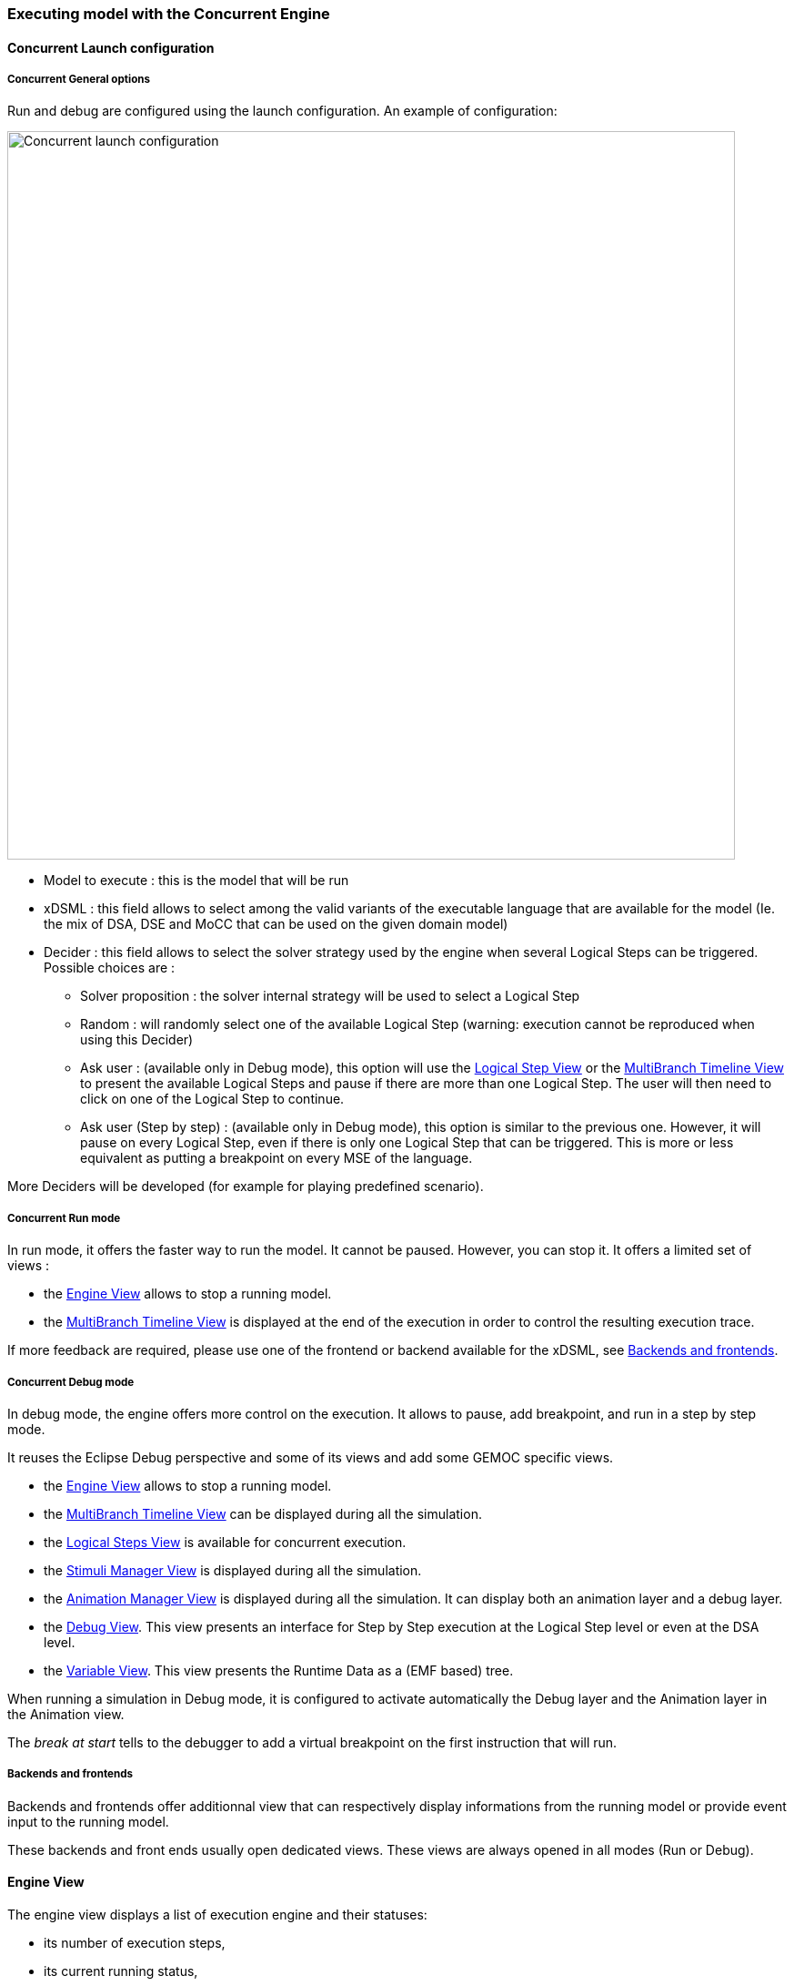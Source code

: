 
=== Executing model with the ((Concurrent Engine))

==== Concurrent Launch configuration

===== Concurrent General options
Run and debug are configured using the launch configuration. An example of configuration:

image:Guide/images/workbench/modeling/concurrent_launch_configuration.png[Concurrent launch configuration, 800]

- Model to execute : this is the model that will be run
- xDSML : this field allows to select among the valid variants of the executable language that are available for the model (Ie. the mix of DSA, DSE and MoCC that can be used on the given domain model)
- ((Decider)) : this field allows to select the solver strategy used by the engine when several ((Logical Step))s can be triggered. Possible choices are : 
** Solver proposition : the solver internal strategy will be used to select a Logical Step
** Random : will randomly select one of the available Logical Step (warning: execution cannot be reproduced when using this Decider)
** Ask user : (available only in Debug mode), this option will use the <<modeling-workbench-executing-model-logical-step-view-section,Logical Step View>> or the <<mw-executing-concurrent-model-multibranch-timeline-view-section,MultiBranch Timeline View>> to present the available Logical Steps and pause if there are more than one Logical Step. The user will then need to click on one of the Logical Step to continue.
** Ask user (Step by step) : (available only in Debug mode), this option is similar to the previous one. However, it will pause on every Logical Step, even if there is only one Logical Step that can be triggered. This is more or less equivalent as putting a breakpoint on every MSE of the language.

More Deciders will be developed (for example for playing predefined scenario).

===== Concurrent Run mode
In run mode, it offers the faster way to run the model.
It cannot be paused. However, you can stop it.
It offers a limited set of views :

- the <<mw-executing-concurrent-model-engine-view-section,((Engine)) View>> allows to stop a running model.
- the <<mw-executing-concurrent-model-multibranch-timeline-view-section,((MultiBranch Timeline)) View>> is displayed at the end of the execution in order to control the resulting execution trace.

If more feedback are required, please use one of the frontend or backend available for the xDSML, see <<modeling-workbench-backends-frontends-section,Backends and frontends>>. 

===== Concurrent Debug mode
In debug mode, the engine offers more control on the execution.
It allows to pause, add breakpoint, and run in a step by step mode.

It reuses the Eclipse Debug perspective and some of its views and add some GEMOC specific views.

- the <<mw-executing-concurrent-model-engine-view-section,((Engine)) View>> allows to stop a running model.
- the <<mw-executing-concurrent-model-multibranch-timeline-view-section,((MultiBranch Timeline)) View>> can be displayed during all the simulation.
- the <<mw-executing-concurrent-model-logical-steps-view-section, Logical Steps View>> is available for concurrent execution.
- the <<mw-executing-concurrent-model-stimuli-manager-view-section,((Stimuli Manager)) View>> is displayed during all the simulation.
- the <<mw-executing-concurrent-model-animation-view-section,((Animation Manager)) View>> is displayed during all the simulation. It can display both an animation layer and a debug layer.
- the <<mw-executing-concurrent-model-debug-view-section,Debug View>>. This view presents an interface for Step by Step execution at the Logical Step level or even at the DSA level.
- the <<mw-executing-concurrent-model-variable-view-section,Variable View>>. This view presents the ((Runtime Data)) as a (EMF based) tree.

When running a simulation in Debug mode, it is configured to activate automatically the Debug layer and the Animation layer in the Animation view.

The _break at start_ tells to the debugger to add a virtual breakpoint on the first instruction that will run.

[[modeling-workbench-backends-frontends-section]]
===== Backends and frontends
Backends and frontends offer additionnal view that can respectively display informations from the running model or provide event input to the running model.

These backends and front ends usually open dedicated views. These views are always opened in all modes (Run or Debug).


[[mw-executing-concurrent-model-engine-view-section]]
==== Engine View
The engine view displays a list of execution engine and their statuses:

* its number of execution steps, 
* its current running status,
* and its logical steps deciding strategy.

image:Guide/images/workbench/modeling/engine_view.png[Engine View, 400]

[[modeling-workbench-executing-model-logical-step-view-section]]

The buttons available on top right of this views respectivley allows to:

* Stop the selected Engine (red square button)
* Remove previously stopped engines from the view (crosses button)
* Change the current logical step decider (shield button).

[TIP]
====
When running in debug mode, You can easily "pause" an engine running with a solver or random decider by clicking on the change logical step decider (the shield button will be green when run in debub mode) this will automatically switch to the "Step by step decider". To restart, simply select back an automatic decider (solver or random) and select the next step in the LogicalStep view.
====

[[mw-executing-concurrent-model-logical-steps-view-section]]
==== Logical Steps View
The logical steps view displays the list of possible future executions. This list is provided by the solver. This view is organized around a tree. For each logical step, its underlying events can be seen and possibly for each event the associated operation is visible. 

[NOTE]
====
This view displays nothing when execution runs in "run mode", per say this view is only of use when running in "debug mode".
====

image:Guide/images/workbench/modeling/logical_steps.png[Logical Steps]

[[mw-executing-concurrent-model-multibranch-timeline-view-section]]
==== MultiBranch Timeline View

Formely known as _Event Scheduling Timeline view_, this view represents the line of the model's execution. It displays:

* the different logical steps proposed by the solver in the past in blue color,
* the selected logical steps at each execution step in green color,
* and the possible future logical steps in yellow color,
* the model specific events for each logical step.

[NOTE]
====
This view can be enabled/disable in the launch configuration by checking "Execution tracing" in the Engine Addons tab.
====

[NOTE]
====
The possible future logical steps are shown under the condition that the model is executing.
====

image:Guide/images/workbench/modeling/timeline.png[Timeline, 800]

In addition to displaying information, it also provides interaction with the user. During execution, it is possible to come back into the past by double-clicking on any of the blue logical steps. It does three things:

. it resets the solver's state to the selected execution step,
. and it resets the model's state to the selected execution step,
. it also forks the current timeline and create a new branch of execution.

image:Guide/images/workbench/modeling/timeline/timeline_branch.png[Timeline branch, 200]

It is also possible to select a logical step and use the contextual menu to show its caller in the Sirius editor:

image:Guide/images/workbench/modeling/timeline/show_caller_timeline.png[Show caller]

image:Guide/images/workbench/modeling/timeline/show_caller_editor.png[Show caller]


[[mw-executing-concurrent-model-stimuli-manager-view-section]]
==== Stimuli Manager View

The Stimuli Manager view display the list of MSE and has interactions with the Logical Steps view.

image:Guide/images/workbench/modeling/stimuliManager_view.png[Stimuli manager view]

When selecting an MSE you can constrain it by clicking on :

* Green down arrow : no user constraint for this MSE in the next LogicalStep
* Orange down arrow : forbid tick of this MSE in the next LogicalStep. The solver will propose only solutions where this MSE doesn't tick.
* Orange up : force tick of this MSE in the next LogicalSteps. The solver will propose only solutions where this MSE ticks.

Depending of your choice, the list of proposals will be changed in the Logical Steps view.

Moreover selecting an element in the Logical Steps view will highlight the MSE involved in the Stimuli Manager view.

[TIP]
====
This Stimuli Manager view can be used to manually simulate external events.
====

[[mw-executing-concurrent-model-animation-view-section]]
==== Animation View

If you have defined a debug representation using <<defining-a-debug-representation-section>>. You can use the following actions to start a debug session and toggle breakpoints.

image::Guide/images/workbench/modeling/debug_actions.png[Debug actions]

A decorator is shown on all element holding a breakpoint.
The decorator also reflects the state of the breakpoint:

- enabled

image:Guide/images/workbench/modeling/breakpoint_enabled.png[breakpoint enabled]

- disabled

image:Guide/images/workbench/modeling/breakpoint_disabled.png[breakpoint disabled]

When you hit a breakpoint on an element and are debugging with the decider "Step by step user decider", in order to restart the execution you must click the resume button from the debug perspective. Then don't forget to select the next logical step to execute. Do the same when debugging in step by step with the decider "Step by step user decider".

While executing you can visualize execution data. This setting must be defined by hand since the data are language dependent (see <<defining-a-debug-representation-section>> for more details). Here the current state is decorated with a green arrow.

image:Guide/images/workbench/modeling/execution_data_highlight.png[Execution data highlight]

The default definition highlights the current instruction in yellow.

[[mw-executing-concurrent-model-debug-view-section]]
==== Debug View
This view is part of the Debug perspective.
It presents an interface for Step by Step execution at the Logical Step level or even at the DSA level.
When an execution is paused, this view presents the current Logical Step.

When paused on a ((Logical Step)), the Step over command allows to go to the next Logical Step. The Step Into command allows to run separately each of the internal DSA calls associated to the Logical Step.

image:Guide/images/workbench/modeling/debug_view.png[Debug view]

[[mw-executing-concurrent-model-variable-view-section]]
==== Variable View
This view is available on the Debug perspective.
When an execution is paused, this view presents the current ((Runtime Data)) as an EMF based tree.
